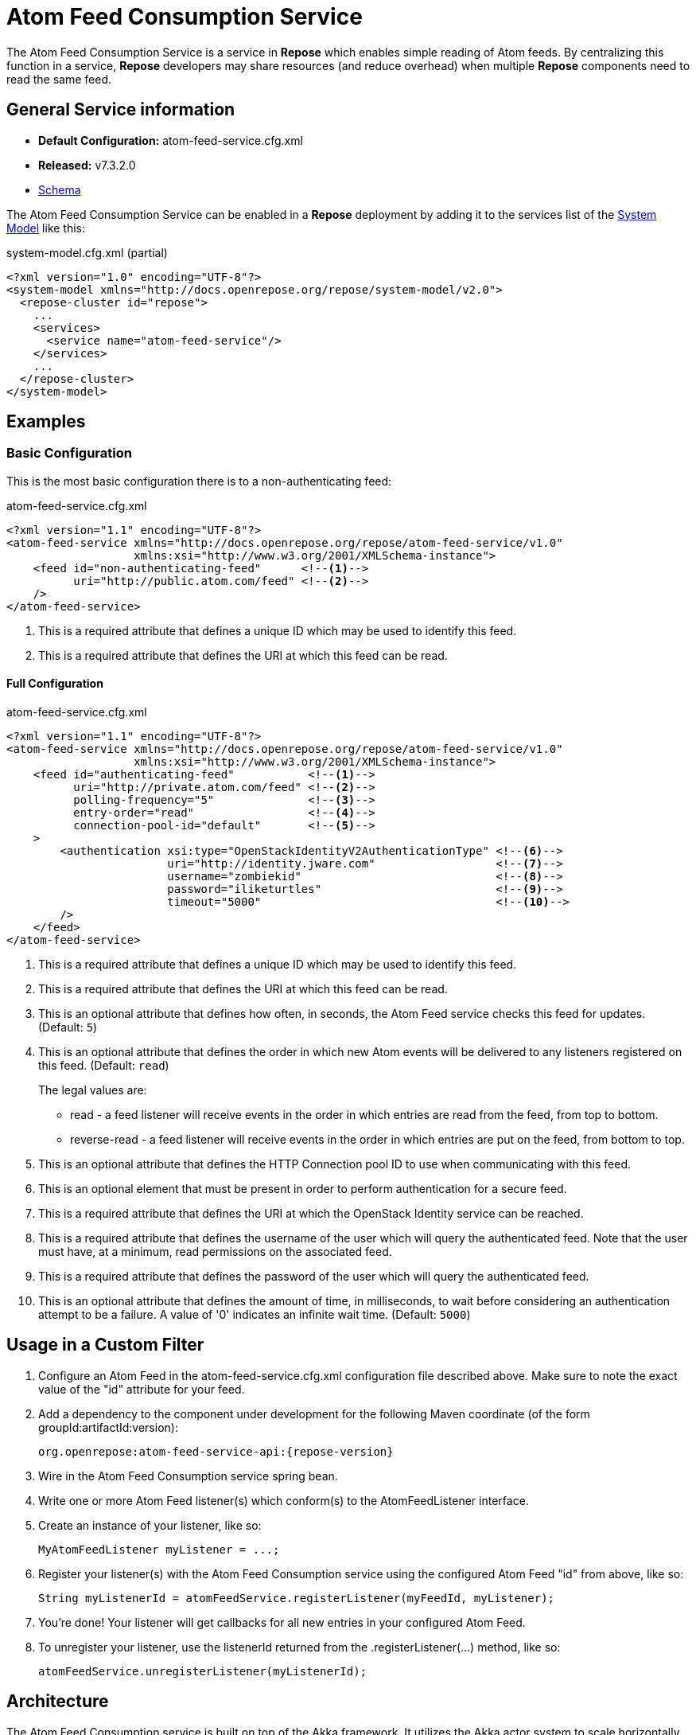 = Atom Feed Consumption Service

The Atom Feed Consumption Service is a service in *Repose* which enables simple reading of Atom feeds.
By centralizing this function in a service, *Repose* developers may share resources (and reduce overhead) when multiple *Repose* components need to read the same feed.

== General Service information
* *Default Configuration:* atom-feed-service.cfg.xml
* *Released:* v7.3.2.0
* link:../schemas/atom-feed-service.xsd[Schema]

The Atom Feed Consumption Service can be enabled in a *Repose* deployment by adding it to the services list of the <<../architecture/system-model.adoc#,System Model>> like this:
[source,xml]
.system-model.cfg.xml (partial)
----
<?xml version="1.0" encoding="UTF-8"?>
<system-model xmlns="http://docs.openrepose.org/repose/system-model/v2.0">
  <repose-cluster id="repose">
    ...
    <services>
      <service name="atom-feed-service"/>
    </services>
    ...
  </repose-cluster>
</system-model>
----

== Examples
=== Basic Configuration
This is the most basic configuration there is to a non-authenticating feed:

[source,xml]
.atom-feed-service.cfg.xml
----
<?xml version="1.1" encoding="UTF-8"?>
<atom-feed-service xmlns="http://docs.openrepose.org/repose/atom-feed-service/v1.0"
                   xmlns:xsi="http://www.w3.org/2001/XMLSchema-instance">
    <feed id="non-authenticating-feed"      <!--1-->
          uri="http://public.atom.com/feed" <!--2-->
    />
</atom-feed-service>
----
<1> This is a required attribute that defines a unique ID which may be used to identify this feed.
<2> This is a required attribute that defines the URI at which this feed can be read.

==== Full Configuration
[source,xml]
.atom-feed-service.cfg.xml
----
<?xml version="1.1" encoding="UTF-8"?>
<atom-feed-service xmlns="http://docs.openrepose.org/repose/atom-feed-service/v1.0"
                   xmlns:xsi="http://www.w3.org/2001/XMLSchema-instance">
    <feed id="authenticating-feed"           <!--1-->
          uri="http://private.atom.com/feed" <!--2-->
          polling-frequency="5"              <!--3-->
          entry-order="read"                 <!--4-->
          connection-pool-id="default"       <!--5-->
    >
        <authentication xsi:type="OpenStackIdentityV2AuthenticationType" <!--6-->
                        uri="http://identity.jware.com"                  <!--7-->
                        username="zombiekid"                             <!--8-->
                        password="iliketurtles"                          <!--9-->
                        timeout="5000"                                   <!--10-->
        />
    </feed>
</atom-feed-service>
----

<1> This is a required attribute that defines a unique ID which may be used to identify this feed.
<2> This is a required attribute that defines the URI at which this feed can be read.
<3> This is an optional attribute that defines how often, in seconds, the Atom Feed service checks this feed for updates. (Default: `5`)
<4> This is an optional attribute that defines the order in which new Atom events will be delivered to any listeners registered on this feed. (Default: `read`)
+
The legal values are:
+
    - read - a feed listener will receive events in the order in which entries are read from the feed, from top to bottom.
    - reverse-read - a feed listener will receive events in the order in which entries are put on the feed, from bottom to top.

<5> This is an optional attribute that defines the HTTP Connection pool ID to use when communicating with this feed.
<6> This is an optional element that must be present in order to perform authentication for a secure feed.
<7> This is a required attribute that defines the URI at which the OpenStack Identity service can be reached.
<8> This is a required attribute that defines the username of the user which will query the authenticated feed.
    Note that the user must have, at a minimum, read permissions on the associated feed.
<9> This is a required attribute that defines the password of the user which will query the authenticated feed.
<10> This is an optional attribute that defines the amount of time, in milliseconds, to wait before considering an authentication attempt to be a failure.
     A value of '0' indicates an infinite wait time. (Default: `5000`)

== Usage in a Custom Filter
. Configure an Atom Feed in the atom-feed-service.cfg.xml configuration file described above.
  Make sure to note the exact value of the "id" attribute for your feed.
. Add a dependency to the component under development for the following Maven coordinate (of the form groupId:artifactId:version):
+
----
org.openrepose:atom-feed-service-api:{repose-version}
----
. Wire in the Atom Feed Consumption service spring bean.
. Write one or more Atom Feed listener(s) which conform(s) to the AtomFeedListener interface.
. Create an instance of your listener, like so:
+
----
MyAtomFeedListener myListener = ...;
----
. Register your listener(s) with the Atom Feed Consumption service using the configured Atom Feed "id" from above, like so:
+
----
String myListenerId = atomFeedService.registerListener(myFeedId, myListener);
----
. You're done! Your listener will get callbacks for all new entries in your configured Atom Feed.
. To unregister your listener, use the listenerId returned from the .registerListener(...) method, like so:
+
----
atomFeedService.unregisterListener(myListenerId);
----

== Architecture
The Atom Feed Consumption service is built on top of the Akka framework.
It utilizes the Akka actor system to scale horizontally as the number of Atom Feeds being monitored grows.
In addition, most processing done by the Atom Feed Consumption service is asynchronous and non-blocking.

[NOTE]
====
Due to the nature of the Akka actor system, if the Atom Feed Consumption Service is configured to poll a feed more quickly than that feed can be read, the Akka actor queue for that Feed will grow perpetually.
This will result in high memory usage, and eventually the JVM will run out of memory and crash.
====
